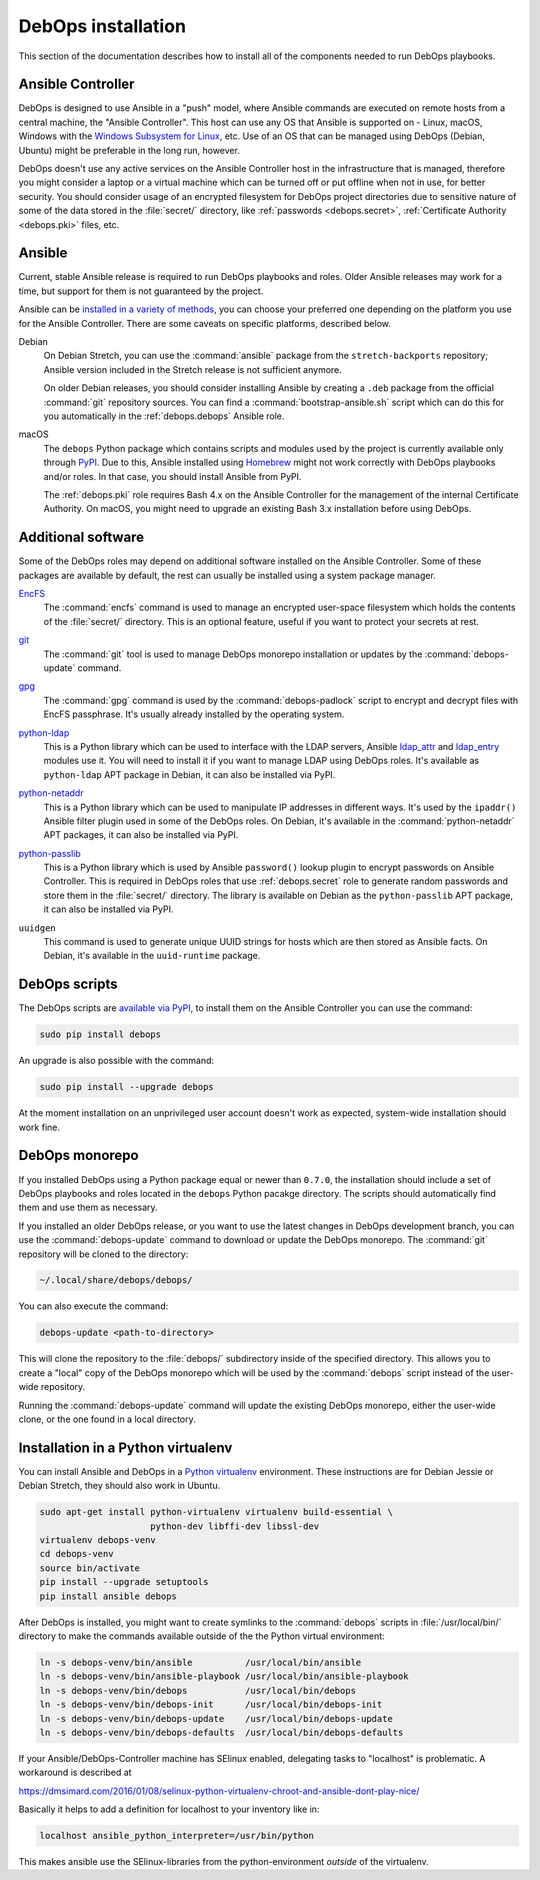 .. _install:

DebOps installation
===================

This section of the documentation describes how to install all of the
components needed to run DebOps playbooks.


Ansible Controller
------------------

DebOps is designed to use Ansible in a "push" model, where Ansible commands are
executed on remote hosts from a central machine, the "Ansible Controller". This
host can use any OS that Ansible is supported on - Linux, macOS, Windows with
the `Windows Subsystem for Linux`__, etc. Use of an OS that can be managed
using DebOps (Debian, Ubuntu) might be preferable in the long run, however.

.. __: https://www.jeffgeerling.com/blog/2017/using-ansible-through-windows-10s-subsystem-linux

DebOps doesn't use any active services on the Ansible Controller host in the
infrastructure that is managed, therefore you might consider a laptop or
a virtual machine which can be turned off or put offline when not in use, for
better security. You should consider usage of an encrypted filesystem for
DebOps project directories due to sensitive nature of some of the data stored
in the :file:`secret/` directory, like :ref:`passwords <debops.secret>`,
:ref:`Certificate Authority <debops.pki>` files, etc.


Ansible
-------

Current, stable Ansible release is required to run DebOps playbooks and roles.
Older Ansible releases may work for a time, but support for them is not
guaranteed by the project.

Ansible can be `installed in a variety of methods`__, you can choose your
preferred one depending on the platform you use for the Ansible Controller.
There are some caveats on specific platforms, described below.

.. __: https://docs.ansible.com/ansible/latest/intro_installation.html

Debian
  On Debian Stretch, you can use the :command:`ansible` package from the
  ``stretch-backports`` repository; Ansible version included in the Stretch
  release is not sufficient anymore.

  On older Debian releases, you should consider installing Ansible by creating
  a ``.deb`` package from the official :command:`git` repository sources. You
  can find a :command:`bootstrap-ansible.sh` script which can do this for you
  automatically in the :ref:`debops.debops` Ansible role.

macOS
  The ``debops`` Python package which contains scripts and modules used by the
  project is currently available only through `PyPI`__. Due to this, Ansible
  installed using `Homebrew`__ might not work correctly with DebOps playbooks
  and/or roles. In that case, you should install Ansible from PyPI.

  The :ref:`debops.pki` role requires Bash 4.x on the Ansible Controller for
  the management of the internal Certificate Authority. On macOS, you might
  need to upgrade an existing Bash 3.x installation before using DebOps.

  .. __: https://pypi.python.org/
  .. __: https://brew.sh/


Additional software
-------------------

Some of the DebOps roles may depend on additional software installed on the
Ansible Controller. Some of these packages are available by default, the rest
can usually be installed using a system package manager.

`EncFS`__
  The :command:`encfs` command is used to manage an encrypted user-space
  filesystem which holds the contents of the :file:`secret/` directory. This is
  an optional feature, useful if you want to protect your secrets at rest.

.. __: https://en.wikipedia.org/wiki/EncFS

`git`__
  The :command:`git` tool is used to manage DebOps monorepo installation or
  updates by the :command:`debops-update` command.

.. __: https://git-scm.com/

`gpg`__
  The :command:`gpg` command is used by the :command:`debops-padlock` script to
  encrypt and decrypt files with EncFS passphrase. It's usually already
  installed by the operating system.

.. __: https://www.gnupg.org/

`python-ldap`__
  This is a Python library which can be used to interface with the LDAP
  servers, Ansible `ldap_attr`__ and `ldap_entry`__ modules use it. You will
  need to install it if you want to manage LDAP using DebOps roles. It's
  available as ``python-ldap`` APT package in Debian, it can also be installed
  via PyPI.

.. __: https://www.python-ldap.org/en/latest/
.. __: https://docs.ansible.com/ansible/latest/ldap_attr_module.html
.. __: https://docs.ansible.com/ansible/latest/ldap_entry_module.html

`python-netaddr`__
  This is a Python library which can be used to manipulate IP addresses in
  different ways. It's used by the ``ipaddr()`` Ansible filter plugin used in
  some of the DebOps roles. On Debian, it's available in the
  :command:`python-netaddr` APT packages, it can also be installed via PyPI.

.. __: https://github.com/drkjam/netaddr/

`python-passlib`__
  This is a Python library which is used by Ansible ``password()`` lookup
  plugin to encrypt passwords on Ansible Controller. This is required in DebOps
  roles that use :ref:`debops.secret` role to generate random passwords and
  store them in the :file:`secret/` directory. The library is available on
  Debian as the ``python-passlib`` APT package, it can also be installed via
  PyPI.

.. __: https://bitbucket.org/ecollins/passlib/wiki/Home

``uuidgen``
  This command is used to generate unique UUID strings for hosts which are then
  stored as Ansible facts. On Debian, it's available in the ``uuid-runtime``
  package.


DebOps scripts
--------------

The DebOps scripts are `available via PyPI`__, to install them on the Ansible
Controller you can use the command:

.. code-block:: console

   sudo pip install debops

An upgrade is also possible with the command:

.. code-block:: console

   sudo pip install --upgrade debops

.. __: https://pypi.python.org/pypi/debops

At the moment installation on an unprivileged user account doesn't work as
expected, system-wide installation should work fine.

DebOps monorepo
---------------

If you installed DebOps using a Python package equal or newer than ``0.7.0``,
the installation should include a set of DebOps playbooks and roles located in
the ``debops`` Python pacakge directory. The scripts should automatically find
them and use them as necessary.

If you installed an older DebOps release, or you want to use the latest changes
in DebOps development branch, you can use the :command:`debops-update` command
to download or update the DebOps monorepo. The :command:`git` repository will
be cloned to the directory:

.. code-block:: console

   ~/.local/share/debops/debops/

You can also execute the command:

.. code-block:: console

   debops-update <path-to-directory>

This will clone the repository to the :file:`debops/` subdirectory inside of
the specified directory. This allows you to create a "local" copy of the DebOps
monorepo which will be used by the :command:`debops` script instead of the
user-wide repository.

Running the :command:`debops-update` command will update the existing DebOps
monorepo, either the user-wide clone, or the one found in a local directory.


Installation in a Python virtualenv
-----------------------------------

You can install Ansible and DebOps in a `Python virtualenv`__ environment.
These instructions are for Debian Jessie or Debian Stretch, they should also
work in Ubuntu.

.. __: https://virtualenv.pypa.io/en/stable/

.. code-block:: console

   sudo apt-get install python-virtualenv virtualenv build-essential \
                        python-dev libffi-dev libssl-dev
   virtualenv debops-venv
   cd debops-venv
   source bin/activate
   pip install --upgrade setuptools
   pip install ansible debops

After DebOps is installed, you might want to create symlinks to the
:command:`debops` scripts in :file:`/usr/local/bin/` directory to make the
commands available outside of the the Python virtual environment:

.. code-block:: console

   ln -s debops-venv/bin/ansible          /usr/local/bin/ansible
   ln -s debops-venv/bin/ansible-playbook /usr/local/bin/ansible-playbook
   ln -s debops-venv/bin/debops           /usr/local/bin/debops
   ln -s debops-venv/bin/debops-init      /usr/local/bin/debops-init
   ln -s debops-venv/bin/debops-update    /usr/local/bin/debops-update
   ln -s debops-venv/bin/debops-defaults  /usr/local/bin/debops-defaults

If your Ansible/DebOps-Controller machine has SElinux enabled, delegating tasks to "localhost" is problematic.
A workaround is described at

https://dmsimard.com/2016/01/08/selinux-python-virtualenv-chroot-and-ansible-dont-play-nice/

Basically it helps to add a definition for localhost to your inventory like in:

.. code-block:: console

   localhost ansible_python_interpreter=/usr/bin/python

This makes ansible use the SElinux-libraries from the python-environment *outside* of the virtualenv.
